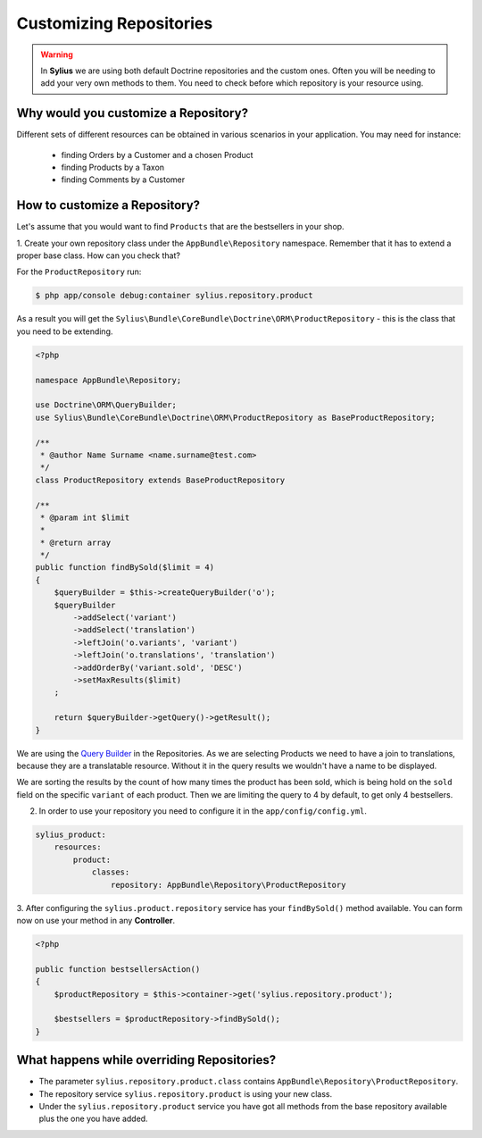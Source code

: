 Customizing Repositories
========================

.. warning::
    In **Sylius** we are using both default Doctrine repositories and the custom ones.
    Often you will be needing to add your very own methods to them. You need to check before which repository is your resource using.

Why would you customize a Repository?
~~~~~~~~~~~~~~~~~~~~~~~~~~~~~~~~~~~~~

Different sets of different resources can be obtained in various scenarios in your application.
You may need for instance:

    * finding Orders by a Customer and a chosen Product
    * finding Products by a Taxon
    * finding Comments by a Customer

How to customize a Repository?
~~~~~~~~~~~~~~~~~~~~~~~~~~~~~~

Let's assume that you would want to find ``Products`` that are the bestsellers in your shop.


1. Create your own repository class under the ``AppBundle\Repository`` namespace.
Remember that it has to extend a proper base class. How can you check that?

For the ``ProductRepository`` run:

.. code-block:: bash

    $ php app/console debug:container sylius.repository.product

As a result you will get the ``Sylius\Bundle\CoreBundle\Doctrine\ORM\ProductRepository`` - this is the class that you need to be extending.

.. code-block:: php

    <?php

    namespace AppBundle\Repository;

    use Doctrine\ORM\QueryBuilder;
    use Sylius\Bundle\CoreBundle\Doctrine\ORM\ProductRepository as BaseProductRepository;

    /**
     * @author Name Surname <name.surname@test.com>
     */
    class ProductRepository extends BaseProductRepository

    /**
     * @param int $limit
     *
     * @return array
     */
    public function findBySold($limit = 4)
    {
        $queryBuilder = $this->createQueryBuilder('o');
        $queryBuilder
            ->addSelect('variant')
            ->addSelect('translation')
            ->leftJoin('o.variants', 'variant')
            ->leftJoin('o.translations', 'translation')
            ->addOrderBy('variant.sold', 'DESC')
            ->setMaxResults($limit)
        ;

        return $queryBuilder->getQuery()->getResult();
    }

We are using the `Query Builder`_ in the Repositories.
As we are selecting Products we need to have a join to translations, because they are a translatable resource. Without it in the query results we wouldn't have a name to be displayed.

We are sorting the results by the count of how many times the product has been sold, which is being hold on the ``sold`` field on the specific ``variant`` of each product.
Then we are limiting the query to 4 by default, to get only 4 bestsellers.

2. In order to use your repository you need to configure it in the ``app/config/config.yml``.

.. code-block:: yaml

    sylius_product:
        resources:
            product:
                classes:
                    repository: AppBundle\Repository\ProductRepository

3. After configuring the ``sylius.product.repository`` service has your ``findBySold()`` method available.
You can form now on use your method in any **Controller**.

.. code-block:: php

    <?php

    public function bestsellersAction()
    {
        $productRepository = $this->container->get('sylius.repository.product');

        $bestsellers = $productRepository->findBySold();
    }

What happens while overriding Repositories?
~~~~~~~~~~~~~~~~~~~~~~~~~~~~~~~~~~~~~~~~~~~

* The parameter ``sylius.repository.product.class`` contains ``AppBundle\Repository\ProductRepository``.
* The repository service ``sylius.repository.product`` is using your new class.
* Under the ``sylius.repository.product`` service you have got all methods from the base repository available plus the one you have added.

.. _`Query Builder`: http://doctrine-orm.readthedocs.io/projects/doctrine-orm/en/latest/reference/query-builder.html